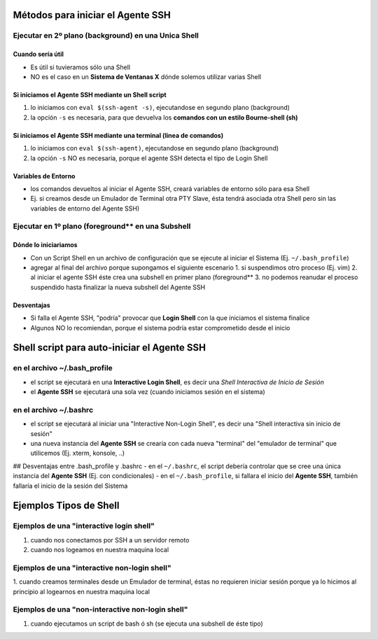 Métodos para iniciar el Agente SSH
==================================

Ejecutar en 2º plano (background) en una Unica Shell
-----------------------------------------------------

Cuando sería útil
*****************
- Es útil si tuvieramos sólo una Shell
- NO es el caso en un **Sistema de Ventanas X** dónde solemos utilizar varias Shell

Si iniciamos el Agente SSH mediante un Shell script
***************************************************
1. lo iniciamos con ``eval $(ssh-agent -s)``, ejecutandose en segundo plano (background)
2. la opción ``-s`` es necesaria, para que devuelva los **comandos con un estilo Bourne-shell (sh)**

Si iniciamos el Agente SSH mediante una terminal (linea de comandos)
********************************************************************
1. lo iniciamos con ``eval $(ssh-agent)``, ejecutandose en segundo plano (background)
2. la opción ``-s`` NO es necesaria, porque el agente SSH detecta el tipo de Login Shell

Variables de Entorno
********************
- los comandos devueltos al iniciar el Agente SSH, creará variables de entorno sólo para esa Shell
- Ej. si creamos desde un Emulador de Terminal otra PTY Slave, ésta tendrá asociada otra Shell pero sin las variables de entorno del Agente SSH)

Ejecutar en 1º plano (foreground** en una Subshell
-------------------------------------------------

Dónde lo iniciariamos
*********************
- Con un Script Shell en un archivo de configuración que se ejecute al iniciar el Sistema (Ej. ``~/.bash_profile``)
- agregar al final del archivo porque supongamos el siguiente escenario
  1. si suspendimos otro proceso (Ej. vim)
  2. al iniciar el agente SSH éste crea una subshell en primer plano (foreground**
  3. no podemos reanudar el proceso suspendido hasta finalizar la nueva subshell del Agente SSH

Desventajas
***********
- Si falla el Agente SSH, "podría" provocar que **Login Shell** con la que iniciamos el sistema finalice
- Algunos NO lo recomiendan, porque el sistema podría estar comprometido desde el inicio

Shell script para auto-iniciar el Agente SSH
============================================

en el archivo ~/.bash_profile
-----------------------------
- el script se ejecutará en una **Interactive Login Shell**, es decir una *Shell Interactiva de Inicio de Sesión*
- el **Agente SSH** se ejecutará una sola vez (cuando iniciamos sesión en el sistema)

en el archivo ~/.bashrc
-----------------------
- el script se ejecutará al iniciar una "Interactive Non-Login Shell", es decir una "Shell interactiva sin inicio de sesión"
- una nueva instancia del **Agente SSH** se crearía con cada nueva "terminal" del "emulador de terminal" que utilicemos (Ej. xterm, konsole, ..)
## Desventajas entre .bash_profile y .bashrc
- en el ``~/.bashrc``, el script debería controlar que se cree una única instancia del **Agente SSH** (Ej. con condicionales)
- en el ``~/.bash_profile``, si fallara el inicio del **Agente SSH**, también fallaría el inicio de la sesión del Sistema

Ejemplos Tipos de Shell
=======================

Ejemplos de una "interactive login shell"
-----------------------------------------
1. cuando nos conectamos por SSH a un servidor remoto
2. cuando nos logeamos en nuestra maquina local

Ejemplos de una "interactive non-login shell"
---------------------------------------------
1. cuando creamos terminales desde un Emulador de terminal, éstas no requieren iniciar sesión
porque ya lo hicimos al principio al logearnos en nuestra maquina local

Ejemplos de una "non-interactive non-login shell"
-------------------------------------------------
1. cuando ejecutamos un script de bash ó sh (se ejecuta una subshell de éste tipo)
